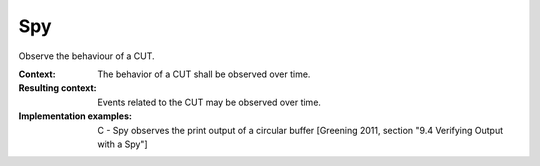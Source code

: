 .. spy:

***
Spy
***

Observe the behaviour of a CUT.

:Context:
 The behavior of a CUT shall be observed over time.

:Resulting context:
 Events related to the CUT may be observed over time.

:Implementation examples:
 C - Spy observes the print output of a circular buffer [Greening 2011, section
 "9.4 Verifying Output with a Spy"]
